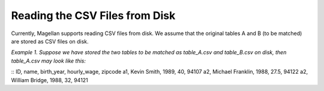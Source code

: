 ===============================
Reading the CSV Files from Disk
===============================

Currently, Magellan supports reading CSV files from disk. We assume that the original
tables A and B (to be matched) are stored as CSV files on disk.

*Example 1. Suppose we have stored the two tables to be matched as table_A.csv and
table_B.csv on disk, then table_A.csv may look like this:*

::
ID, name, birth_year, hourly_wage, zipcode
a1, Kevin Smith, 1989, 40, 94107
a2, Michael Franklin, 1988, 27.5, 94122
a2, William Bridge, 1988, 32, 94121




